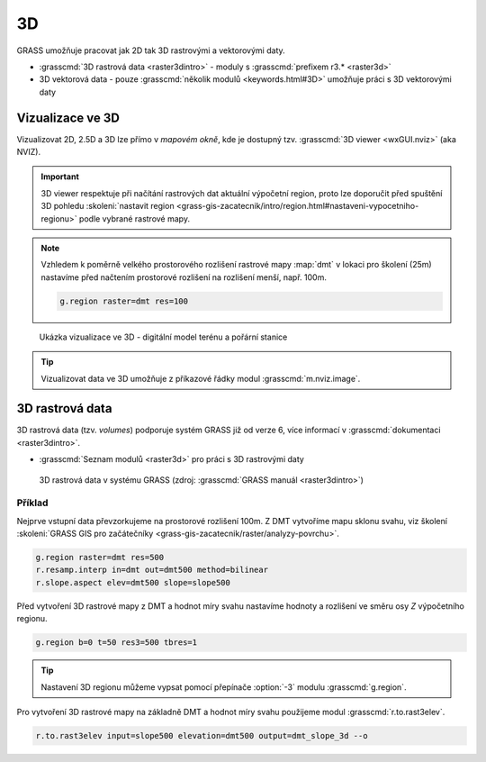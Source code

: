 **
3D 
**

GRASS umožňuje pracovat jak 2D tak 3D rastrovými a vektorovými daty.

* :grasscmd:`3D rastrová data <raster3dintro>` - moduly s
  :grasscmd:`prefixem r3.* <raster3d>`
* 3D vektorová data - pouze :grasscmd:`několik modulů <keywords.html#3D>`
  umožňuje práci s 3D vektorovými daty

.. poznamka:: Topologie vektorovývh dat je pouze 2D, pro 3D vektorová
   data je sestavena topologie průmětu do roviny XY.

Vizualizace ve 3D
=================

Vizualizovat 2D, 2.5D a 3D lze přímo v *mapovém okně*, kde je dostupný
tzv. :grasscmd:`3D viewer <wxGUI.nviz>` (aka NVIZ).

.. figure:: images/map-window-3d-toolbar.png
   :class: middle

.. important:: 3D viewer respektuje při načítání rastrových dat
   aktuální výpočetní region, proto lze doporučit před
   spuštění 3D pohledu :skoleni:`nastavit region
   <grass-gis-zacatecnik/intro/region.html#nastaveni-vypocetniho-regionu>`
   podle vybrané rastrové mapy.

.. note:: Vzhledem k poměrně velkého prostorového rozlišení rastrové
   mapy :map:`dmt` v lokaci pro školení (25m) nastavíme před načtením
   prostorové rozlišení na rozlišení menší, např. 100m.

   .. code-block:: bash

      g.region raster=dmt res=100

.. figure:: images/dmt3d.png
   :class: large
   
   Ukázka vizualizace ve 3D - digitální model terénu a pořární stanice

.. tip:: Vizualizovat data ve 3D umožňuje z příkazové řádky modul
   :grasscmd:`m.nviz.image`.
             

3D rastrová data
================

3D rastrová data (tzv. *volumes*) podporuje systém GRASS již od verze
6, více informací v :grasscmd:`dokumentaci <raster3dintro>`.

* :grasscmd:`Seznam modulů <raster3d>` pro práci s 3D rastrovými daty
  
.. figure:: images/raster3d_layout.png

   3D rastrová data v systému GRASS (zdroj: :grasscmd:`GRASS manuál
   <raster3dintro>`)

Příklad
-------

Nejprve vstupní data převzorkujeme na prostorové rozlišení 100m. Z DMT
vytvoříme mapu sklonu svahu, viz školení :skoleni:`GRASS GIS pro
začátečníky <grass-gis-zacatecnik/raster/analyzy-povrchu>`.

.. code-block:: bash

   g.region raster=dmt res=500
   r.resamp.interp in=dmt out=dmt500 method=bilinear
   r.slope.aspect elev=dmt500 slope=slope500

Před vytvoření 3D rastrové mapy z DMT a hodnot míry svahu nastavíme
hodnoty a rozlišení ve směru osy `Z` výpočetního regionu.

.. code-block:: bash
                
   g.region b=0 t=50 res3=500 tbres=1

.. tip:: Nastavení 3D regionu můžeme vypsat pomocí přepínače
         :option:`-3` modulu :grasscmd:`g.region`.

Pro vytvoření 3D rastrové mapy na základně DMT a hodnot míry svahu
použijeme modul :grasscmd:`r.to.rast3elev`.

.. code-block:: bash
                
   r.to.rast3elev input=slope500 elevation=dmt500 output=dmt_slope_3d --o
